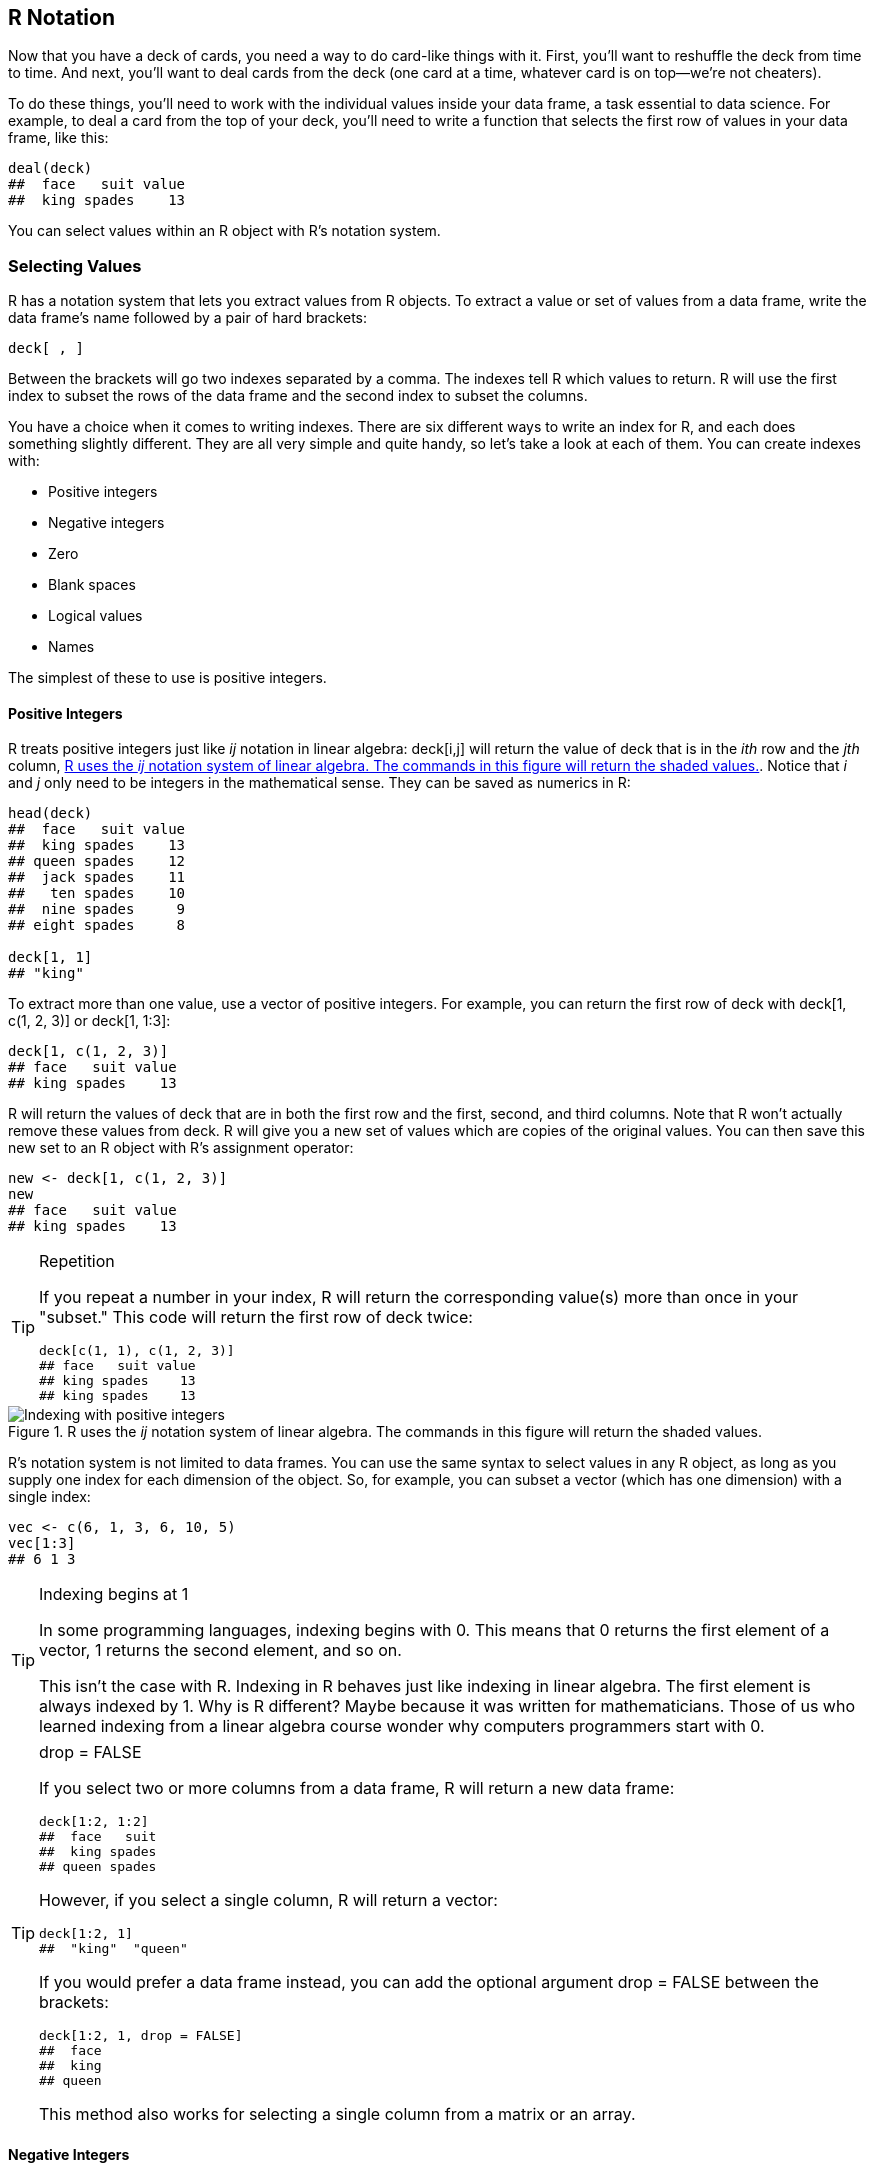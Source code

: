 [[NOTATION]]
== R Notation

Now that you have a deck of cards, you need a way to do card-like things with it. First, you'll want to reshuffle the deck from time to time. And next, you'll want to deal cards from the deck (one card at a time, whatever card is on top—we're not cheaters).

To do these things, you'll need to work with the individual values inside your data frame, a task essential to data science. For example, to deal a card from the top of your deck, you'll need to write a function that selects the first row of values in your data frame, pass:[<phrase role="keep-together">like this:</phrase>]
[source,r]
----
deal(deck)
##  face   suit value
##  king spades    13
----
You can select values within an R object with R's notation system.

=== Selecting Values

R has a notation system that lets you extract values from R objects. To extract a value or set of values from a data frame, write the data frame's name followed by a pair of hard brackets:(((R notation system, extracting values from R objects)))((("hard bracket, single ([)")))((("[ (hard bracket, single)")))((("R objects", "extracting values from", see="R notation")))(((indexes, writing)))(((values, selecting from R objects)))
[source,r]
----
deck[ , ]
----
Between the brackets will go two indexes separated by a comma. The indexes tell R which values to return. R will use the first index to subset the rows of the data frame and the second index to subset the columns. 

You have a choice when it comes to writing indexes. There are six different ways to write an index for R, and each does something slightly different. They are all very simple and quite handy, so let's take a look at each of them. You can create indexes with:

++++
<?hard-pagebreak?>
++++

* Positive integers
* Negative integers
* Zero
* Blank spaces
* Logical values
* Names

The simplest of these to use is positive integers.

==== Positive Integers

R treats positive integers just like _ij_ notation in linear algebra: +deck[i,j]+ will return the value of ++deck++ that is in the _ith_ row and the _jth_ column, <<FIGURE-NOTATION-POSITIVE>>.(((indexes, positive integers)))(((positive integers)))(((integers, positive)))(((ij notation)))(((linear algebra)))(((algebra)))(((R notation system, positive integer indexing))) Notice that _i_ and _j_ only need to be integers in the mathematical sense. They can be saved as numerics pass:[<phrase role="keep-together">in R:</phrase>]
[source,r]
----
head(deck)
##  face   suit value
##  king spades    13
## queen spades    12
##  jack spades    11
##   ten spades    10
##  nine spades     9
## eight spades     8

deck[1, 1]
## "king"
----
To extract more than one value, use a vector of positive integers.(((values, selecting multiple))) For example, you can return the first row of ++deck++ with ++deck[1, c(1, 2, 3)]++ or ++deck[1, 1:3]++:
[source,r]
----
deck[1, c(1, 2, 3)]
## face   suit value
## king spades    13
----
R will return the values of ++deck++ that are in both the first row and the first, second, and third columns. Note that R won't actually remove these values from ++deck++. R will give you a new set of values which are copies of the original values. You can then save this new set to an R object with R's assignment operator:
[source,r]
----
new <- deck[1, c(1, 2, 3)]
new
## face   suit value
## king spades    13
----

.Repetition
[TIP]
===============================
If you repeat a number in your index, R will return the corresponding value(s) more than once in your "subset." This code will return the first row of ++deck++ twice:
[source,r]
----
deck[c(1, 1), c(1, 2, 3)]
## face   suit value
## king spades    13
## king spades    13
----
===============================

[[FIGURE-NOTATION-POSITIVE]]
.R uses the _ij_ notation system of linear algebra. The commands in this figure will return the shaded values.
image::images/hopr_0401.png["Indexing with positive integers"]

R's notation system is not limited to data frames. You can use the same syntax to select values in any R object, as long as you supply one index for each dimension of the object. So, for example, you can subset a vector (which has one dimension) with a single index:
[source,r]
----
vec <- c(6, 1, 3, 6, 10, 5)
vec[1:3]
## 6 1 3
----

.Indexing begins at 1
[TIP]
===============================
In some programming languages, indexing begins with 0. This means that 0 returns the first element of a vector, 1 returns the second element, and so on.(((indexes, 0 vs. 1 as starting point))) 

This isn't the case with R. Indexing in R behaves just like indexing in linear algebra. The first element is always indexed by 1. Why is R different? Maybe because it was written for mathematicians. Those of us who learned indexing from a linear algebra course wonder why computers programmers start with 0. 
===============================

.drop = FALSE
[TIP]
===============================
If you select two or more columns from a data frame, R will return a new(((R objects, data frames)))(((data frames, selecting columns from)))((("drop = FALSE argument"))) data frame:
[source,r]
----
deck[1:2, 1:2]
##  face   suit
##  king spades
## queen spades
----
However, if you select a single column, R will return a vector:
[source,r]
----
deck[1:2, 1]
##  "king"  "queen"
----
If you would prefer a data frame instead, you can add the optional argument ++drop = FALSE++ between the brackets: 
[source,r]
----
deck[1:2, 1, drop = FALSE]
##  face
##  king
## queen
----
This method also works for selecting a single column from a matrix or an array.
===============================

==== Negative Integers

Negative integers do the exact opposite of positive integers when indexing. R will return every element _except_ the elements in a negative index. For example, +deck[-1, 1:3]+ will return everything _but_ the first row of ++deck++. +deck[-(2:52), 1:3]+ will return the first row (and exclude everything else):(((indexes, negative integers)))(((integers, negative)))(((R notation system, negative integer indexing)))
[source,r]
----
deck[-(2:52), 1:3]
## face   suit value
## king spades    13
----
Negative integers are a more efficient way to subset than positive integers if you want to include the majority of a data frame's rows or columns.

R will return an error(((errors/error messages, positive/negative integer indexing))) if you try to pair a negative integer with a positive integer in the _same_ index: 
[source,r]
----
deck[c(-1, 1), 1]
## Error in xj[i] : only 0's may be mixed with negative subscripts
----
However, you can use both negative and positive integers to subset an object if you use them in _different_ indexes (e.g., if you use one in the rows index and one in the columns index, like ++deck[-1, 1]++).

==== Zero

What would happen if you used zero as an index? Zero is neither a positive integer nor a negative integer, but R will still use it to do a type of subsetting. R will return nothing from a dimension when you use zero as an index.(((indexes, zero)))(((zero indexing)))(((R notation system, zero indexing)))(((R objects, creating empty))) This creates an empty object:
[source,r]
----
deck[0, 0]
## data frame with 0 columns and 0 rows
----
To be honest, indexing with zero is not very helpful.

==== Blank Spaces

You can use a blank space to tell R to extract _every_ value in a dimension.(((R notation system, blank space indexing)))(((blank space indexing)))(((indexes, blank spaces))) This lets you subset an object on one dimension but not the others, which is useful for extracting entire rows or columns from a data frame:
[source,r]
----
deck[1, ]
## face   suit value
## king spades    13
----

[[LOGICALS]]
==== Logical Values

If you supply a vector of ++TRUE++s and ++FALSE++s as your index, R will match each ++TRUE++ and ++FALSE++ to a row in your data frame (or a column depending on where you place the index). R will then return each row that corresponds to a ++TRUE++, <<FIGURE-NOTATION-LOGICALS>>.(((R notation system, logical values indexing)))(((indexes, logical values)))(((logical value indexing)))((("T (TRUE)")))((("TRUE (T)")))((("FALSE (F)")))((("F (FALSE)"))) 

It may help to imagine R reading through the data frame and asking, "Should I return the __i__th row of the data structure?" and then consulting the __i__th value of the index for its answer. For this system to work, your vector must be as long as the dimension you are trying to subset: 
[source,r]
----
deck[1, c(TRUE, TRUE, FALSE)]
## face   suit 
## king spades

rows <- c(TRUE, F, F, F, F, F, F, F, F, F, F, F, F, F, F, F, 
  F, F, F, F, F, F, F, F, F, F, F, F, F, F, F, F, F, F, F, F, F, F, 
  F, F, F, F, F, F, F, F, F, F, F, F, F, F)
deck[rows, ]
## face   suit value
## king spades    13
----

[[FIGURE-NOTATION-LOGICALS]]
.You can use vectors of TRUEs and FALSEs to tell R exactly which values you want to extract and which you do not. The command would return just the numbers 1, 6, and 5.
image::images/hopr_0402.png["Logical index systems"] 

This system may seem odd—who wants to type so many ++TRUE++s and ++FALSE++s?—but it will become very powerful in <<MODIFY>>.

==== Names

Finally, you can ask for the elements you want by name—if your object has names (see <<NAMES>>).(((R notation system, name indexing)))(((names/naming, name indexing)))(((indexes, name))) This is a common way to extract the columns of a data frame, since columns almost always have names:
[source,r]
----
deck[1, c("face", "suit", "value")]
## face   suit value
## king spades    13

# the entire value column
deck[ , "value"]
##  13 12 11 10  9  8  7  6  5  4  3  2  1 13 12 11 10  9  8
##  7  6  5  4  3  2  1 13 12 11 10  9  8  7  6  5  4  3  2
##  1 13 12 11 10  9  8  7  6  5  4  3  2  1
----

=== Deal a Card

Now that you know the basics of R's notation system, let's put it to use.(((playing cards project, dealing cards))) 

.Exercise
****
Complete the following code to make a function that returns the first row of a data frame:
[source,r]
----
deal <- function(cards) {
   # ?
}
----
****

You can use any of the systems to write a ++deal++ function that returns the first row of your data frame. I'll use positive integers and blanks because I think they are easy to understand:
[source,r]
----
deal <- function(cards) {
  cards[1, ]
}
----
The function does exactly what you want: it deals the top card from your data set. However, the function becomes less impressive if you run ++deal++ over and over again:
[source,r]
----
deal(deck)
## face   suit value
## king spades    13

deal(deck)
## face   suit value
## king spades    13

deal(deck)
## face   suit value
## king spades    13
----
++deal++ always returns the king of spades because ++deck++ doesn't know that we've dealt the card away. Hence, the king of spades stays where it is, at the top of the deck ready to be dealt again. This is a difficult problem to solve, and we will _deal_ with it in <<ENVIRONMENTS>>. In the meantime, you can fix the problem by shuffling your deck after every deal. Then a new card will always be at the top. 

Shuffling is a temporary compromise: the probabilities at play in your deck will not match the probabilities that occur when you play a game with a single deck of cards. For example, there will still be a probability that the king of spades appears twice in a row. However, things are not as bad as they may seem. Most casinos use five or six decks at a time in card games to prevent card counting. The probabilities that you would encounter in those situations are very close to the ones we will create here.

=== Shuffle the Deck

When you shuffle a real deck of cards, you randomly rearrange the order of the cards. In your virtual deck, each card is a row in a data frame. To shuffle the deck, you need to randomly reorder the rows in the data frame. Can this be done? You bet! And you already know everything you need to do it.(((playing cards project, shuffling cards))) 

This may sound silly, but start by extracting every row in your data frame:
[source,r]
----
deck2 <- deck[1:52, ]

head(deck2)
##   face   suit value
##   king spades    13
##  queen spades    12
##   jack spades    11
##    ten spades    10
##   nine spades     9
##  eight spades     8
----
What do you get? A new data frame whose order hasn't changed at all. What if you asked R to extract the rows in a different order? For example, you could ask for row 2, _then_ row 1, and then the rest of the cards:
[source,r]
----
deck3 <- deck[c(2, 1, 3:52), ]

head(deck3)
##   face   suit value
##  queen spades    12
##   king spades    13
##   jack spades    11
##    ten spades    10
##   nine spades     9
##  eight spades     8
----
R complies. You'll get all the rows back, and they'll come in the order you ask for them. If you want the rows to come in a random order, then you need to sort the integers from 1 to 52 into a random order and use the results as a row index. How could you generate such a random collection of integers? With our friendly neighborhood ++sample++ function:
[source,r]
----
random <- sample(1:52, size = 52)
random
##  35 28 39  9 18 29 26 45 47 48 23 22 21 16 32 38  1 15 20
##  11  2  4 14 49 34 25  8  6 10 41 46 17 33  5  7 44  3 27
##  50 12 51 40 52 24 19 13 42 37 43 36 31 30

deck4 <- deck[random, ]
head(deck4)
##   face     suit value
##   five diamonds     5
##  queen diamonds    12
##    ace diamonds     1
##   five   spades     5
##   nine    clubs     9
##   jack diamonds    11
----
Now the new set is truly shuffled. You'll be finished once you wrap these steps into a function. 

.Exercise
****
Use the preceding ideas to write a ++shuffle++ function. ++shuffle++ should take a data frame and return a shuffled copy of the data frame.
****

Your ++shuffle++ function will look like the one that follows:
[source,r]
----
shuffle <- function(cards) { 
  random <- sample(1:52, size = 52)
  cards[random, ]
}
----
Nice work! Now you can shuffle your cards between each deal:
[source,r]
----
deal(deck)
## face   suit value
## king spades    13

deck2 <- shuffle(deck) 

deal(deck2)
## face  suit value
## jack clubs    11
----

=== Dollar Signs and Double Brackets

Two types of object in R obey an optional second system of notation. You can extract values from data frames and lists with the ++$++ syntax. You will encounter the ++$++ syntax again and again as an R programmer, so let's examine how it works.((("R notation system", "dollar sign ($)")))((("$ (dollar sign)")))((("dollar sign ($)")))((("R notation system", "hard brackets ([])")))((("hard brackets, double ([[)")))((("[[ (hard brackets, double)")))(((values, selecting from data frames/lists)))(((data frames, selecting columns from)))(((R objects, data frames)))(((lists)))(((R objects, lists)))((("R notation system", "hard brackets, double ([[]])")))

To select a column from a data frame, write the data frame's name and the column name separated by a ++$++. Notice that no quotes should go around the column name:
[source,r]
----
deck$value
## 13 12 11 10  9  8  7  6  5  4  3  2  1 13 12 11 10  9  8  7
##  6  5  4  3  2  1 13 12 11 10  9  8  7  6  5  4  3  2  1 13
## 12 11 10  9  8  7  6  5  4  3  2  1
----
R will return all of the values in the column as a vector. This ++$++ notation is incredibly useful because you will often store the variables of your data sets as columns in a data frame. From time to time, you'll want to run a function like ++mean++ or ++median++ on the values in a variable. In R, these functions expect a vector of values as input, and ++deck$value++ delivers your data in just the right format:
[source,r]
----
mean(deck$value)
## 7

median(deck$value)
## 7
----
You can use the same ++$++ notation with the elements of a list, if they have names. This notation has an advantage with lists, too. If you subset a list in the usual way, R will return a _new_ list that has the elements you requested. This is true even if you only request a single element. 

To see this, make a list:
[source,r]
----
lst <- list(numbers = c(1, 2), logical = TRUE, strings = c("a", "b", "c"))
lst
## $numbers
## [1] 1 2

## $logical
## [1] TRUE

## $strings
## [1] "a" "b" "c"
----
And then subset it:
[source,r]
----
lst[1]
## $numbers
## [1] 1 2
----
The result is a smaller _list_ with one element. That element is the vector ++c(1, 2)++. This can be annoying because many R functions do not work with lists. For example, ++sum(lst[1])++ will return an error. It would be horrible if once you stored a vector in a list, you could only ever get it back as a list:   
[source,r]
----
sum(lst[1])
## Error in sum(lst[1]) : invalid 'type' (list) of argument
----

When you use the ++$++ notation, R will return the selected values as they are, with no list structure around them:
[source,r]
----
lst$numbers
## 1 2
----
You can then immediately feed the results to a function:
[source,r]
----
sum(lst$numbers)
## 3
----
If the elements in your list do not have names (or you do not wish to use the names), you can use two brackets, instead of one, to subset the list. This notation will do the same thing as the ++$++ notation:
[source,r]
----
lst[[1]]
## 1 2
----
In other words, if you subset a list with single-bracket notation, R will return a smaller list.((("hard bracket, single ([)")))((("[ (hard bracket, single)"))) If you subset a list with double-bracket notation, R will return just the values that were inside an element of the list. You can combine this feature with any of R's indexing methods:
[source,r]
----
lst["numbers"]
## $numbers
## [1] 1 2

lst[["numbers"]]
## 1 2
----
This difference is subtle but important. In the R community, there is a popular, and helpful, way to think about it, <<FIGURE-NOTATION-TRAINS>>. Imagine that each list is a train and each element is a train car. When you use single brackets, R selects individual train cars and returns them as a new train. Each car keeps its contents, but those contents are still inside a train car (i.e., a list). When you use double brackets, R actually unloads the car and gives you back the contents.

[[FIGURE-NOTATION-TRAINS]]
.It can be helpful to think of your list as a train. Use single brackets to select train cars, double brackets to select the contents inside of a car.
image::images/hopr_0403.png["subsetting lists"]

.Never attach
[TIP]
===============================
In R's early days, it became popular to use ++attach()++ on a data set once you had it loaded. Don't do this! ++attach++ recreates a computing environment similar to those used in other statistics applications like Stata and SPSS, which crossover users liked. However, R is not Stata or SPSS. R is optimized to use the R computing environment, and running ++attach()++ can cause confusion with some R functions.((("attach()")))(((data sets, attaching))) 

What does ++attach()++ do? On the surface, ++attach++ saves you typing. If you attach the ++deck++ data set, you can refer to each of its variables by name; instead of typing ++deck$face++, you can just type ++face++.  But typing isn't bad. It gives you a chance to be explicit, and in computer programming, explicit is good. Attaching a data set creates the possibility that R will confuse two variable names. If this occurs within a function, you're likely to get unusable results and an unhelpful error message to explain what happened.
===============================

Now that you are an expert at retrieving values stored in R, let's summarize what you've accomplished.


=== Summary

You have learned how to access values that have been stored in R. You can retrieve a copy of values that live inside a data frame and use the copies for new computations. 

In fact, you can use R's notation system to access values in any R object. To use it, write the name of an object followed by brackets and indexes. If your object is one-dimensional, like a vector, you only need to supply one index. If it is two-dimensional, like a data frame, you need to supply two indexes separated by a comma. And, if it is __n__-dimensional, you need to supply _n_ indexes, each separated by a comma. 

In <<MODIFY>>, you'll take this system a step further and learn how to change the actual values that are stored inside your data frame. This is all adding up to something special: complete control of your data. You can now store your data in your computer, retrieve individual values at will, and use your computer to perform correct calculations with those values. 

Does this sound basic? It may be, but it is also powerful and essential for efficient data science. You no longer need to memorize everything in your head, nor worry about doing mental arithmetic wrong. This low-level control over your data is also a prerequisite for more efficient R programs, the subject of <<SLOTS>>.
